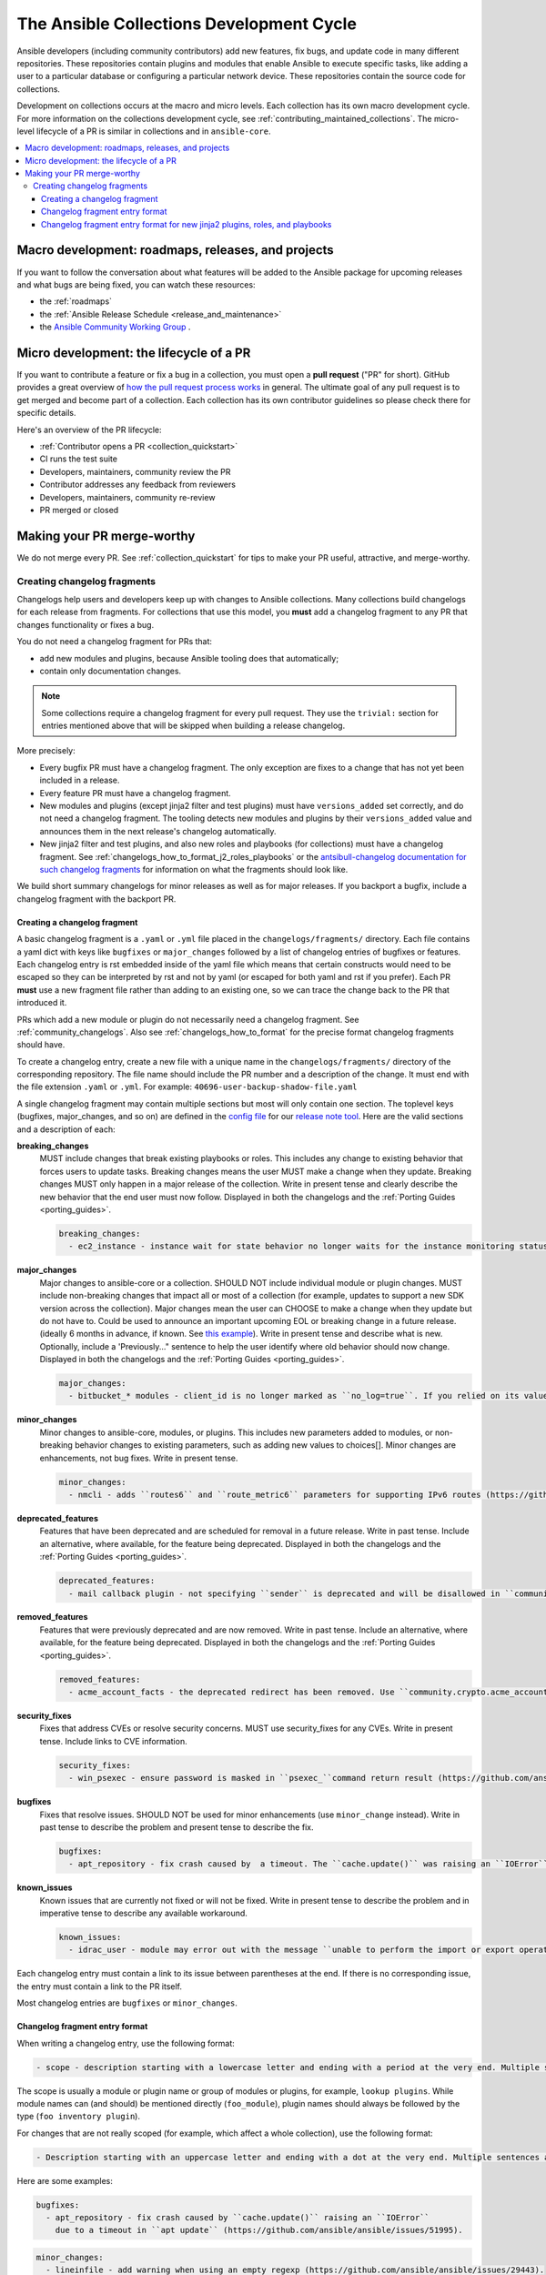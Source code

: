 .. _collection_development_process:

******************************************
The Ansible Collections Development Cycle
******************************************

Ansible developers (including community contributors) add new features, fix bugs, and update code in many different repositories. These repositories contain plugins and modules that enable Ansible to execute specific tasks, like adding a user to a particular database or configuring a particular network device. These repositories contain the source code for collections.

Development on collections occurs at the macro and micro levels. Each collection has its own macro development cycle. For more information on the collections development cycle, see :ref:`contributing_maintained_collections`. The micro-level lifecycle of a PR is similar in collections and in ``ansible-core``.

.. contents::
   :local:


Macro development: roadmaps, releases, and projects
=====================================================================

If you want to follow the conversation about what features will be added to the Ansible package for upcoming releases and what bugs are being fixed, you can watch these resources:

* the :ref:`roadmaps`
* the :ref:`Ansible Release Schedule <release_and_maintenance>`
* the `Ansible Community Working Group <https://github.com/ansible/community/wiki/Community>`_ .

Micro development: the lifecycle of a PR
========================================

If you want to contribute a feature or fix a bug in  a collection, you must open a **pull request** ("PR" for short). GitHub provides a great overview of `how the pull request process works <https://help.github.com/articles/about-pull-requests/>`_ in general. The ultimate goal of any pull request is to get merged and become part of a collection. Each collection has its own contributor guidelines so please check there for specific details.

Here's an overview of the PR lifecycle:

* :ref:`Contributor opens a PR <collection_quickstart>`
* CI runs the test suite
* Developers, maintainers, community review the PR
* Contributor addresses any feedback from reviewers
* Developers, maintainers, community re-review
* PR merged or closed


Making your PR merge-worthy
===========================

We do not merge every PR. See :ref:`collection_quickstart` for  tips to make your PR useful, attractive, and merge-worthy.

.. _collection_changelog_fragments:

Creating changelog fragments
-----------------------------

Changelogs help users and developers keep up with changes to Ansible collections. Many collections build changelogs for each release from fragments. For collections that use this model, you **must** add a changelog fragment to any PR that changes functionality or fixes a bug.

You do not need a changelog fragment for PRs that:

* add new modules and plugins, because Ansible tooling does that automatically;
* contain only documentation changes.

.. note::
  Some collections require a changelog fragment for every pull request. They use the ``trivial:`` section for entries mentioned above that will be skipped when building a release changelog.


More precisely:

* Every bugfix PR must have a changelog fragment. The only exception are fixes to a change that has not yet been included in a release.
* Every feature PR must have a changelog fragment.
* New modules and plugins (except jinja2 filter and test plugins) must have ``versions_added`` set correctly, and do not need a changelog fragment. The tooling detects new modules and plugins by their ``versions_added`` value and announces them in the next release's changelog automatically.
* New jinja2 filter and test plugins, and also new roles and playbooks (for collections) must have a changelog fragment. See :ref:`changelogs_how_to_format_j2_roles_playbooks` or the `antsibull-changelog documentation for such changelog fragments <https://github.com/ansible-community/antsibull-changelog/blob/main/docs/changelogs.rst#adding-new-roles-playbooks-test-and-filter-plugins>`_ for information on what the fragments should look like.

We build short summary changelogs for minor releases as well as for major releases. If you backport a bugfix, include a changelog fragment with the backport PR.

.. _collection_changelogs_how_to_format:

Creating a changelog fragment
^^^^^^^^^^^^^^^^^^^^^^^^^^^^^

A basic changelog fragment is a ``.yaml`` or ``.yml`` file placed in the ``changelogs/fragments/`` directory.  Each file contains a yaml dict with keys like ``bugfixes`` or ``major_changes`` followed by a list of changelog entries of bugfixes or features.  Each changelog entry is rst embedded inside of the yaml file which means that certain constructs would need to be escaped so they can be interpreted by rst and not by yaml (or escaped for both yaml and rst if you prefer).  Each PR **must** use a new fragment file rather than adding to an existing one, so we can trace the change back to the PR that introduced it.

PRs which add a new module or plugin do not necessarily need a changelog fragment. See :ref:`community_changelogs`. Also see :ref:`changelogs_how_to_format` for the precise format changelog fragments should have.

To create a changelog entry, create a new file with a unique name in the ``changelogs/fragments/`` directory of the corresponding repository. The file name should include the PR number and a description of the change. It must end with the file extension ``.yaml`` or ``.yml``. For example: ``40696-user-backup-shadow-file.yaml``

A single changelog fragment may contain multiple sections but most will only contain one section. The toplevel keys (bugfixes, major_changes, and so on) are defined in the `config file <https://github.com/ansible/ansible/blob/devel/changelogs/config.yaml>`_ for our `release note tool <https://github.com/ansible-community/antsibull-changelog/blob/main/docs/changelogs.rst>`_. Here are the valid sections and a description of each:

**breaking_changes**
  MUST include changes that break existing playbooks or roles. This includes any change to existing behavior that forces users to update tasks. Breaking changes means the user MUST make a change when they update. Breaking changes MUST only happen in a major release of the collection. Write in present tense and clearly describe the new behavior that the end user must now follow. Displayed in both the changelogs and the :ref:`Porting Guides <porting_guides>`.

  .. code-block:: yaml

    breaking_changes:
      - ec2_instance - instance wait for state behavior no longer waits for the instance monitoring status to become OK when launching a new instance. If plays require the old behavior, the action will need to specify ``state: started`` (https://github.com/ansible-collections/amazon.aws/pull/481).


**major_changes**
  Major changes to ansible-core or a collection. SHOULD NOT include individual module or plugin changes. MUST include non-breaking changes that impact all or most of a collection (for example, updates to support a new SDK version across the collection). Major changes mean the user can CHOOSE to make a change when they update but do not have to. Could be used to announce an important upcoming EOL or breaking change in a future release. (ideally 6 months in advance, if known. See `this example <https://github.com/ansible-collections/community.general/blob/stable-1/CHANGELOG.rst#v1313>`_). Write in present tense and describe what is new. Optionally, include a 'Previously..." sentence to help the user identify where old behavior should now change. Displayed in both the changelogs and the :ref:`Porting Guides <porting_guides>`.

  .. code-block:: yaml

    major_changes:
      - bitbucket_* modules - client_id is no longer marked as ``no_log=true``. If you relied on its value not showing up in logs and output, mark the whole tasks with ``no_log: true`` (https://github.com/ansible-collections/community.general/pull/2045).

**minor_changes**
  Minor changes to ansible-core, modules, or plugins. This includes new parameters added to modules, or non-breaking behavior changes to existing parameters, such as adding new values to choices[]. Minor changes are enhancements, not bug fixes. Write in present tense.

  .. code-block:: yaml

    minor_changes:
      - nmcli - adds ``routes6`` and ``route_metric6`` parameters for supporting IPv6 routes (https://github.com/ansible-collections/community.general/issues/4059).


**deprecated_features**
  Features that have been deprecated and are scheduled for removal in a future release. Write in past tense. Include an alternative, where available, for the feature being deprecated. Displayed in both the changelogs and the :ref:`Porting Guides <porting_guides>`.

  .. code-block:: yaml

    deprecated_features:
      - mail callback plugin - not specifying ``sender`` is deprecated and will be disallowed in ``community.general`` 6.0.0 (https://github.com/ansible-collections/community.general/pull/4140).


**removed_features**
  Features that were previously deprecated and are now removed. Write in past tense. Include an alternative, where available, for the feature being deprecated. Displayed in both the changelogs and the :ref:`Porting Guides <porting_guides>`.

  .. code-block:: yaml

    removed_features:
      - acme_account_facts - the deprecated redirect has been removed. Use ``community.crypto.acme_account_info`` instead (https://github.com/ansible-collections/community.crypto/pull/290).


**security_fixes**
  Fixes that address CVEs or resolve security concerns. MUST use security_fixes for any CVEs. Write in present tense. Include links to CVE information.

  .. code-block:: yaml

    security_fixes:
      - win_psexec - ensure password is masked in ``psexec_``command return result (https://github.com/ansible-collections/community.windows/issues/43).


**bugfixes**
  Fixes that resolve issues. SHOULD NOT be used for minor enhancements (use ``minor_change`` instead). Write in past tense to describe the problem and present tense to describe the fix.

  .. code-block:: yaml

    bugfixes:
      - apt_repository - fix crash caused by  a timeout. The ``cache.update()`` was raising an ``IOError`` because of a timeout in ``apt update`` (https://github.com/ansible/ansible/issues/51995).


**known_issues**
  Known issues that are currently not fixed or will not be fixed. Write in present tense to describe the problem and in imperative tense to describe any available workaround.

  .. code-block:: yaml

    known_issues:
      - idrac_user - module may error out with the message ``unable to perform the import or export operation`` because there are pending attribute changes or a configuration job is in progress. Wait for the job to complete and run the task again.(https://github.com/dell/dellemc-openmanage-ansible-modules/pull/303).



Each changelog entry must contain a link to its issue between parentheses at the end. If there is no corresponding issue, the entry must contain a link to the PR itself.

Most changelog entries are ``bugfixes`` or ``minor_changes``.

Changelog fragment entry format
^^^^^^^^^^^^^^^^^^^^^^^^^^^^^^^

When writing a changelog entry, use the following format:

.. code-block:: yaml

  - scope - description starting with a lowercase letter and ending with a period at the very end. Multiple sentences are allowed (https://github.com/reference/to/an/issue or, if there is no issue, reference to a pull request itself).

The scope is usually a module or plugin name or group of modules or plugins, for example, ``lookup plugins``. While module names can (and should) be mentioned directly (``foo_module``), plugin names should always be followed by the type (``foo inventory plugin``).

For changes that are not really scoped (for example, which affect a whole collection), use the following format:

.. code-block:: yaml

  - Description starting with an uppercase letter and ending with a dot at the very end. Multiple sentences are allowed (https://github.com/reference/to/an/issue or, if there is no issue, reference to a pull request itself).


Here are some examples:

.. code-block:: yaml

  bugfixes:
    - apt_repository - fix crash caused by ``cache.update()`` raising an ``IOError``
      due to a timeout in ``apt update`` (https://github.com/ansible/ansible/issues/51995).

.. code-block:: yaml

  minor_changes:
    - lineinfile - add warning when using an empty regexp (https://github.com/ansible/ansible/issues/29443).

.. code-block:: yaml

  bugfixes:
    - copy - the module was attempting to change the mode of files for
      remote_src=True even if mode was not set as a parameter.  This failed on
      filesystems which do not have permission bits (https://github.com/ansible/ansible/issues/29444).

You can find more example changelog fragments in the `changelog directory <https://github.com/ansible-collections/community.general/tree/main/changelogs/fragments>`_ for the community.general development branch.

After you have written the changelog fragment for your PR, commit the file and include it with the pull request.


Changelog fragment entry format for new jinja2 plugins, roles, and playbooks
^^^^^^^^^^^^^^^^^^^^^^^^^^^^^^^^^^^^^^^^^^^^^^^^^^^^^^^^^^^^^^^^^^^^^^^^^^^^

While new modules and plugins that are not jinja2 filter or test plugins are mentioned automatically in the generated changelog, jinja2 filter and test plugins, roles, and playbooks are not. To make sure they are mentioned, a changelog fragment in a specific format is needed:

.. code-block:: yaml

    # A new jinja2 filter plugin:
    add plugin.filter:
      - # The following needs to be the name of the filter itself, not of the file
        # the filter is included in!
        name: to_time_unit
        # The description should be in the same format as short_description for
        # other plugins and modules: it should start with an upper-case letter and
        # not have a period at the end.
        description: Converts a time expression to a given unit

    # A new jinja2 test plugin:
    add plugin.test:
      - # The following needs to be the name of the test itself, not of the file
        # the test is included in!
        name: asn1time
        # The description should be in the same format as short_description for
        # other plugins and modules: it should start with an upper-case letter and
        # not have a period at the end.
        description: Check whether the given string is an ASN.1 time

    # A new role:
    add object.role:
      - # This should be the short (non-FQCN) name of the role.
        name: nginx
        # The description should be in the same format as short_description for
        # plugins and modules: it should start with an upper-case letter and
        # not have a period at the end.
        description: A nginx installation role

    # A new playbook:
    add object.playbook:
      - # This should be the short (non-FQCN) name of the playbook.
        name: wipe_server
        # The description should be in the same format as short_description for
        # plugins and modules: it should start with an upper-case letter and
        # not have a period at the end.
        description: Wipes a server
